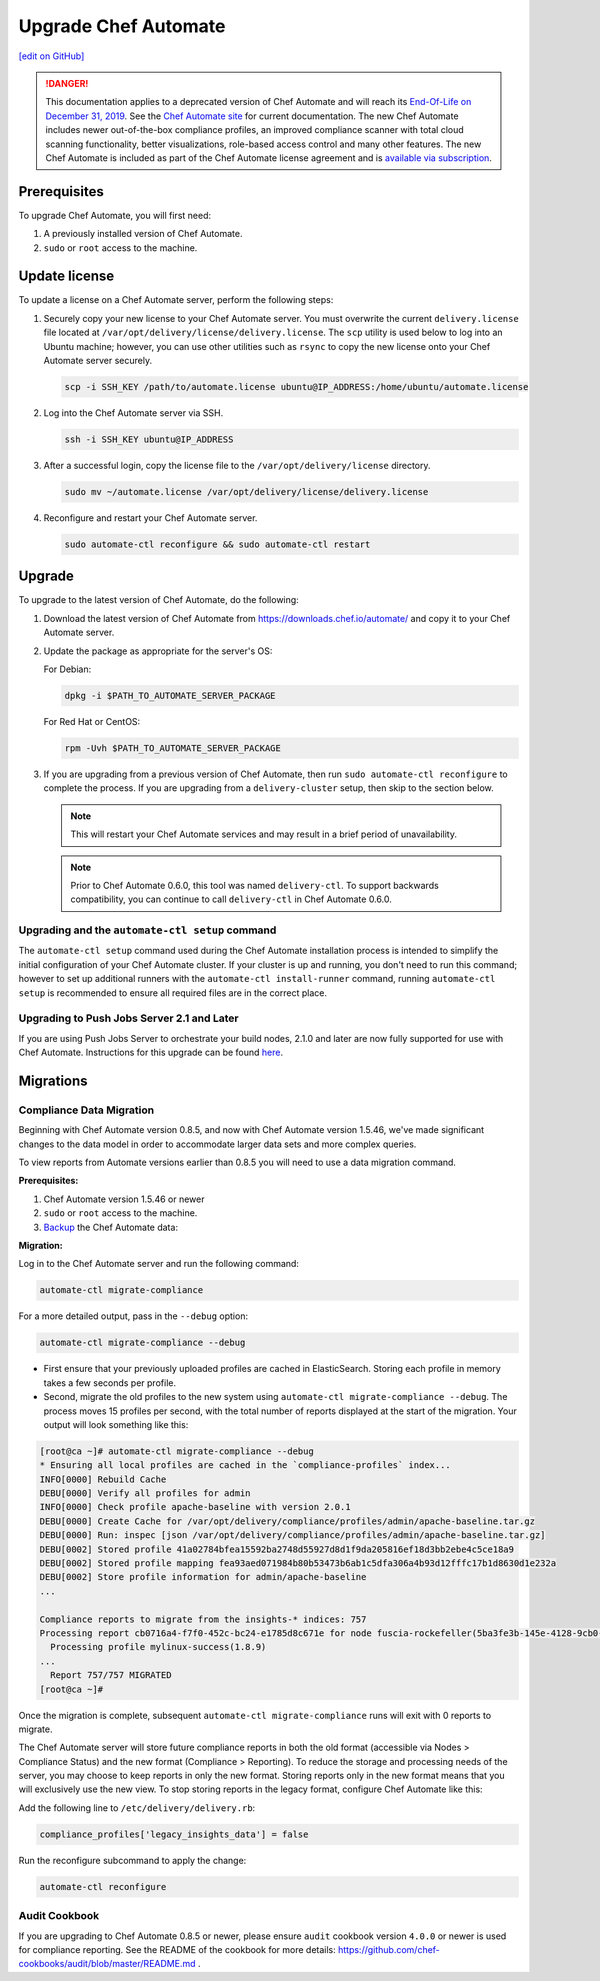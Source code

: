 =====================================================
Upgrade Chef Automate
=====================================================
`[edit on GitHub] <https://github.com/chef/chef-web-docs/blob/master/chef_master/source/upgrade_chef_automate.rst>`__

.. tag chef_automate_mark

.. image:: ../../images/a2_docs_banner.svg
   :target: https://automate.chef.io/docs

.. end_tag


.. tag EOL_a1

.. danger:: This documentation applies to a deprecated version of Chef Automate and will reach its `End-Of-Life on December 31, 2019 </https://docs.chef.io/versions.html#deprecated-products-and-versions>`__. See the `Chef Automate site <https://automate.chef.io/docs/quickstart/>`__ for current documentation. The new Chef Automate includes newer out-of-the-box compliance profiles, an improved compliance scanner with total cloud scanning functionality, better visualizations, role-based access control and many other features. The new Chef Automate is included as part of the Chef Automate license agreement and is `available via subscription <https://www.chef.io/pricing/>`_.

.. end_tag

Prerequisites
=====================================================

To upgrade Chef Automate, you will first need:

#. A previously installed version of Chef Automate.
#. ``sudo`` or ``root`` access to the machine.

Update license
====================================================

To update a license on a Chef Automate server, perform the following steps:

#. Securely copy your new license to your Chef Automate server. You must overwrite the current ``delivery.license`` file located at ``/var/opt/delivery/license/delivery.license``. The ``scp`` utility is used below to log into an Ubuntu machine; however, you can use other utilities such as ``rsync`` to copy the new license onto your Chef Automate server securely.

   .. code-block:: bash

      scp -i SSH_KEY /path/to/automate.license ubuntu@IP_ADDRESS:/home/ubuntu/automate.license

#. Log into the Chef Automate server via SSH.

   .. code-block:: bash

      ssh -i SSH_KEY ubuntu@IP_ADDRESS

#. After a successful login, copy the license file to the ``/var/opt/delivery/license`` directory.

   .. code-block:: bash

      sudo mv ~/automate.license /var/opt/delivery/license/delivery.license

#. Reconfigure and restart your Chef Automate server.

   .. code-block:: bash

      sudo automate-ctl reconfigure && sudo automate-ctl restart

Upgrade
=====================================================

To upgrade to the latest version of Chef Automate, do the following:

#. Download the latest version of Chef Automate from `<https://downloads.chef.io/automate/>`_ and copy it to your Chef Automate server.
#. Update the package as appropriate for the server's OS:

   For Debian:

   .. code-block:: bash

      dpkg -i $PATH_TO_AUTOMATE_SERVER_PACKAGE

   For Red Hat or CentOS:

   .. code-block:: bash

      rpm -Uvh $PATH_TO_AUTOMATE_SERVER_PACKAGE

#. If you are upgrading from a previous version of Chef Automate, then run ``sudo automate-ctl reconfigure`` to complete the  process. If you are upgrading from a ``delivery-cluster`` setup, then skip to the section below.

   .. note:: This will restart your Chef Automate services and may result in a brief period of unavailability.

   .. tag delivery_ctl_note

   .. note:: Prior to Chef Automate 0.6.0, this tool was named ``delivery-ctl``. To support backwards compatibility, you can continue to call ``delivery-ctl`` in Chef Automate 0.6.0.

   .. end_tag

Upgrading and the ``automate-ctl setup`` command
-------------------------------------------------------------------

The ``automate-ctl setup`` command used during the Chef Automate installation process is intended to simplify the initial configuration of your Chef Automate cluster. If your cluster is up and running, you don't need to run this command; however to set up additional runners with the ``automate-ctl install-runner`` command, running ``automate-ctl setup`` is recommended to ensure all required files are in the correct place.

Upgrading to Push Jobs Server 2.1 and Later
-------------------------------------------------------------------

If you are using Push Jobs Server to orchestrate your build nodes, 2.1.0 and later are now fully supported for use with Chef Automate. Instructions for this upgrade can be found `here </release_notes_push_jobs.html#upgrading-chef-automate-installation-to-use-push-jobs-server-2-1>`_.


Migrations
=====================================================

Compliance Data Migration
-------------------------------------------------------------------

Beginning with Chef Automate version 0.8.5, and now with Chef Automate version 1.5.46, we've made significant changes to the data model in order to accommodate larger data sets and more complex queries.

To view reports from Automate versions earlier than 0.8.5 you will need to use a data migration command.

**Prerequisites:**

#. Chef Automate version 1.5.46 or newer
#. ``sudo`` or ``root`` access to the machine.
#. `Backup <https://docs.chef.io/delivery_server_backup.html>`__ the Chef Automate data:

**Migration:**

Log in to the Chef Automate server and run the following command:

.. code-block:: bash

   automate-ctl migrate-compliance

For a more detailed output, pass in the ``--debug`` option:

.. code-block:: bash

   automate-ctl migrate-compliance --debug

* First ensure that your previously uploaded profiles are cached in ElasticSearch. Storing each profile in memory takes a few seconds per profile.

* Second, migrate the old profiles to the new system using ``automate-ctl migrate-compliance --debug``.  The process moves 15 profiles per second, with the total number of reports displayed at the start of the migration. Your output will look something like this:

.. code-block:: bash

   [root@ca ~]# automate-ctl migrate-compliance --debug
   * Ensuring all local profiles are cached in the `compliance-profiles` index...
   INFO[0000] Rebuild Cache
   DEBU[0000] Verify all profiles for admin
   INFO[0000] Check profile apache-baseline with version 2.0.1
   DEBU[0000] Create Cache for /var/opt/delivery/compliance/profiles/admin/apache-baseline.tar.gz
   DEBU[0000] Run: inspec [json /var/opt/delivery/compliance/profiles/admin/apache-baseline.tar.gz]
   DEBU[0002] Stored profile 41a02784bfea15592ba2748d55927d8d1f9da205816ef18d3bb2ebe4c5ce18a9
   DEBU[0002] Stored profile mapping fea93aed071984b80b53473b6ab1c5dfa306a4b93d12fffc17b1d8630d1e232a
   DEBU[0002] Store profile information for admin/apache-baseline
   ...

   Compliance reports to migrate from the insights-* indices: 757
   Processing report cb0716a4-f7f0-452c-bc24-e1785d8c671e for node fuscia-rockefeller(5ba3fe3b-145e-4128-9cb0-5d2a4215ff0f)
     Processing profile mylinux-success(1.8.9)
   ...
     Report 757/757 MIGRATED
   [root@ca ~]#


Once the migration is complete, subsequent ``automate-ctl migrate-compliance`` runs will exit with 0 reports to migrate.

The Chef Automate server will store future compliance reports in both the old format (accessible via Nodes > Compliance Status) and the new format (Compliance > Reporting). To reduce the storage and processing needs of the server, you may choose to keep reports in only the new format. Storing reports only in the new format means that you will exclusively use the new view. To stop storing reports in the legacy format, configure Chef Automate like this:

Add the following line to ``/etc/delivery/delivery.rb``:

.. code-block:: bash

   compliance_profiles['legacy_insights_data'] = false

Run the reconfigure subcommand to apply the change:

.. code-block:: bash

   automate-ctl reconfigure


Audit Cookbook
-------------------------------------------------------------------

If you are upgrading to Chef Automate 0.8.5 or newer, please ensure ``audit`` cookbook version ``4.0.0`` or newer is used for compliance reporting. See the README of the cookbook for more details: https://github.com/chef-cookbooks/audit/blob/master/README.md .
